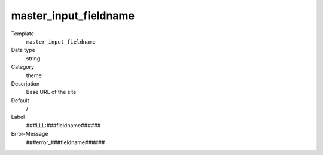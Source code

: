 master_input_fieldname
----------------------------

.. _themesgridelements_typoscript_constants_themes_configuration_baseurl:

.. index:: pair: Master-Template; Input (Type: text)

.. ..................................
.. container:: table-row dl-horizontal panel panel-default

	Template
		``master_input_fieldname``

	Data type
		string

	Category
		theme

	Description
		Base URL of the site

	Default
		/

	Label
		###LLL:###fieldname######

	Error-Message
		###error_###fieldname######

